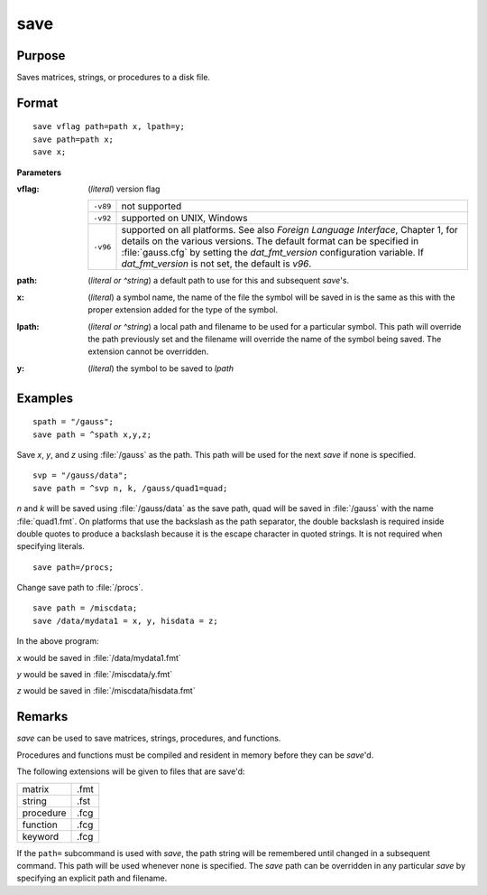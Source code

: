 
save
==============================================

Purpose
----------------

Saves matrices, strings, or procedures to a disk file.

.. _save:
.. index:: save

Format
----------------

::

    save vflag path=path x, lpath=y;
    save path=path x;
    save x;

**Parameters**

:vflag: (*literal*) version flag

    ========= =========================================
    ``-v89``  not supported
    ``-v92``  supported on UNIX, Windows
    ``-v96``  supported on all platforms. See also `Foreign Language Interface`, 
              Chapter 1, for details on the various versions. The default format 
              can be specified in :file:`gauss.cfg` by setting the *dat_fmt_version* configuration 
              variable. If *dat_fmt_version* is not set, the default is *v96*.
    ========= =========================================

:path: (*literal or ^string*) a default path to use for this and subsequent `save`'s.

:x: (*literal*) a symbol name, the name of the file the symbol will be saved in is the same as this with the proper extension added for the type of the symbol.

:lpath: (*literal or ^string*) a local path and filename to be used for a particular symbol. This path will override 
    the path previously set and the filename will override the name of the symbol 
    being saved. The extension cannot be overridden.

:y: (*literal*) the symbol to be saved to *lpath*

Examples
----------------

::

    spath = "/gauss";
    save path = ^spath x,y,z;

Save *x*, *y*, and *z* using :file:`/gauss` as the path. This path will be used for the next `save` if none is specified.

::

    svp = "/gauss/data";
    save path = ^svp n, k, /gauss/quad1=quad;

*n* and *k* will be saved using :file:`/gauss/data` as the save path, quad will be saved in :file:`/gauss` 
with the name :file:`quad1.fmt`. On platforms that use the backslash as the path separator, the
double backslash is required inside double quotes to produce a backslash because it
is the escape character in quoted strings. It is not required when specifying
literals.

::

    save path=/procs;

Change save path to :file:`/procs`.

::

    save path = /miscdata;
    save /data/mydata1 = x, y, hisdata = z;

In the above program:

*x* would be saved in :file:`/data/mydata1.fmt`

*y* would be saved in :file:`/miscdata/y.fmt`

*z* would be saved in :file:`/miscdata/hisdata.fmt`

Remarks
-------

`save` can be used to save matrices, strings, procedures, and functions.

Procedures and functions must be compiled and resident in memory before
they can be `save`'d.

The following extensions will be given to files that are save'd:

+--------------+------+
|    matrix    | .fmt |
+--------------+------+
|    string    | .fst |
+--------------+------+
|    procedure | .fcg |
+--------------+------+
|    function  | .fcg |
+--------------+------+
|    keyword   | .fcg |
+--------------+------+

If the ``path=`` subcommand is used with `save`, the path string will be
remembered until changed in a subsequent command. This path will be used
whenever none is specified. The `save` path can be overridden in any
particular `save` by specifying an explicit path and filename.


.. seealso:: Functions :func:`datasave`, `load`, `saveall`, :func:`saved`


